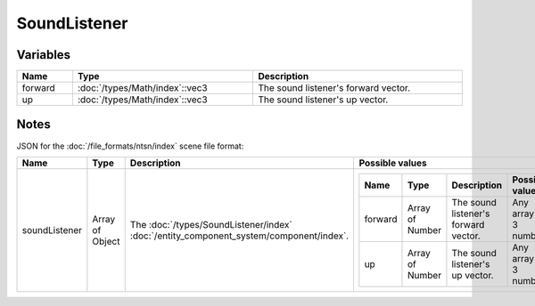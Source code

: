 SoundListener
=============

Variables
---------

.. list-table::
	:width: 100%
	:header-rows: 1
	:class: code-table

	* - Name
	  - Type
	  - Description
	* - forward
	  - :doc:`/types/Math/index`::vec3
	  - The sound listener's forward vector.
	* - up
	  - :doc:`/types/Math/index`::vec3
	  - The sound listener's up vector.

Notes
-----

JSON for the :doc:`/file_formats/ntsn/index` scene file format:

.. list-table::
	:width: 100%
	:header-rows: 1
	:class: code-table

	* - Name
	  - Type
	  - Description
	  - Possible values
	* - soundListener
	  - Array of Object
	  - The :doc:`/types/SoundListener/index` :doc:`/entity_component_system/component/index`.
	  - .. list-table::
			:width: 100%
			:header-rows: 1
			:class: code-table

			* - Name
			  - Type
			  - Description
			  - Possible values
			* - forward
			  - Array of Number
			  - The sound listener's forward vector.
			  - Any array of 3 numbers.
			* - up
			  - Array of Number
			  - The sound listener's up vector.
			  - Any array of 3 numbers.